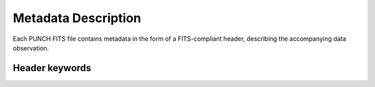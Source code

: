 Metadata Description
====================

Each PUNCH FITS file contains metadata in the form of a FITS-compliant header, describing the accompanying data observation.

Header keywords
---------------

.. csv-table::
   :header-rows: 1
   :file: omniheader_select.csv

